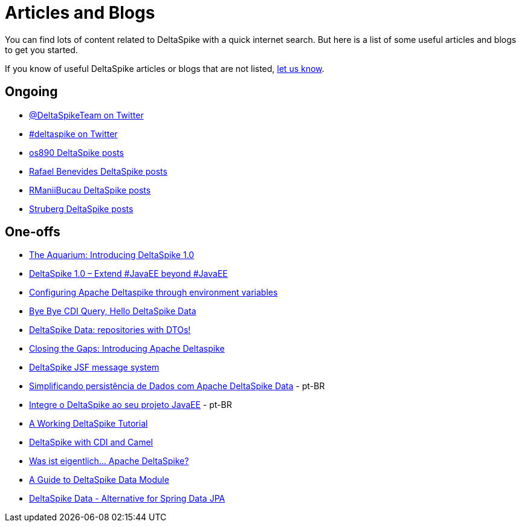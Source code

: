 :notoc:

= Articles and Blogs

:Notice: Licensed to the Apache Software Foundation (ASF) under one or more contributor license agreements. See the NOTICE file distributed with this work for additional information regarding copyright ownership. The ASF licenses this file to you under the Apache License, Version 2.0 (the "License"); you may not use this file except in compliance with the License. You may obtain a copy of the License at. http://www.apache.org/licenses/LICENSE-2.0 . Unless required by applicable law or agreed to in writing, software distributed under the License is distributed on an "AS IS" BASIS, WITHOUT WARRANTIES OR  CONDITIONS OF ANY KIND, either express or implied. See the License for the specific language governing permissions and limitations under the License.

You can find lots of content related to DeltaSpike with a quick internet search. But here is a list of some useful articles and blogs to get you started.

If you know of useful DeltaSpike articles or blogs that are not listed, link:https://deltaspike.apache.org/community.html[let us know]. 

== Ongoing

* https://twitter.com/DeltaSpikeTeam[@DeltaSpikeTeam on Twitter]
* https://twitter.com/hashtag/deltaspike[#deltaspike on Twitter]
* http://os890.blogspot.com.au/search/label/deltaspike[os890 DeltaSpike posts]
* http://rafabene.com/?s=deltaspike&submit=Search[Rafael Benevides DeltaSpike posts]
* http://rmannibucau.wordpress.com/?s=deltaspike[RManiiBucau DeltaSpike posts]
* https://struberg.wordpress.com/?s=deltaspike[Struberg DeltaSpike posts]


== One-offs

* https://blogs.oracle.com/theaquarium/entry/introducing_deltaspike_1_0[The Aquarium: Introducing DeltaSpike 1.0]
* http://blog.arungupta.me/2014/06/deltaspike-1-0-extend-javaee-techtip32/[DeltaSpike 1.0 – Extend #JavaEE beyond #JavaEE]
* http://www.tearsofaunicorn.com/articles/2014/06/10/configuring-deltaspike-through-environment-variables.html[Configuring Apache Deltaspike through environment variables]
* https://blog.ch.atosconsulting.com/bye-bye-cdi-query-hello-deltaspike-data/[Bye Bye CDI Query, Hello DeltaSpike Data]
* http://rmannibucau.wordpress.com/2013/11/20/deltaspike-data-repositories-with-dtos/[DeltaSpike Data: repositories with DTOs!]
* http://jaxenter.com/introducing-apache-deltaspike-42925.html[Closing the Gaps: Introducing Apache Deltaspike]
* http://jsfcorner.blogspot.com.au/2013/01/deltaspike-jsf-message-system.html[DeltaSpike JSF message system]
* https://medium.com/danieldiasjava/simplificando-persistencia-de-dados-com-apache-deltaspike-data-6fd27bb2d821[Simplificando persistência de Dados com Apache DeltaSpike Data] - pt-BR
* http://blog.caelum.com.br/integre-o-deltaspike-ao-seu-projeto-javaee/[Integre o DeltaSpike ao seu projeto JavaEE] - pt-BR
* https://keyholesoftware.com/2016/01/18/a-working-deltaspike-tutorial/[A Working DeltaSpike Tutorial]
* https://www.rubix.nl/blogs/deltaspike-cdi-and-camel[DeltaSpike with CDI and Camel]
* https://jaxenter.de/was-ist-eigentlich-apache-deltaspike-712[Was ist eigentlich… Apache DeltaSpike?]
* https://www.baeldung.com/deltaspike-data-module[A Guide to DeltaSpike Data Module]
* http://thecookiezen.com/blog/2016/10/27/deltaspike-data-alternative-for-spring-data-jpa/[DeltaSpike Data - Alternative for Spring Data JPA]